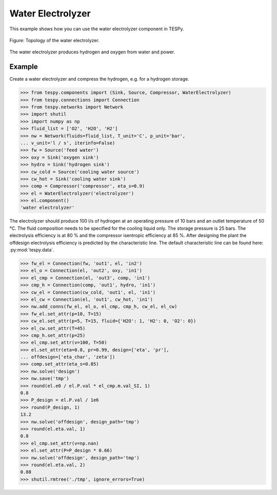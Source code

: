 Water Electrolyzer
---------------

This example shows how you can use the water electrolyzer component in TESPy.

.. figure:: _images/WaterElectrolyzer.svg
    :align: center

    Figure: Topology of the water electrolyzer.

The water electrolyzer produces hydrogen and oxygen from water and power.

Example
#######

Create a water electrolyzer and compress the hydrogen, e.g. for a hydrogen storage.

.. code-block:: python

    >>> from tespy.components import (Sink, Source, Compressor, WaterElectrolyzer)
    >>> from tespy.connections import Connection
    >>> from tespy.networks import Network
    >>> import shutil
    >>> import numpy as np
    >>> fluid_list = ['O2', 'H2O', 'H2']
    >>> nw = Network(fluids=fluid_list, T_unit='C', p_unit='bar',
    ... v_unit='l / s', iterinfo=False)
    >>> fw = Source('feed water')
    >>> oxy = Sink('oxygen sink')
    >>> hydro = Sink('hydrogen sink')
    >>> cw_cold = Source('cooling water source')
    >>> cw_hot = Sink('cooling water sink')
    >>> comp = Compressor('compressor', eta_s=0.9)
    >>> el = WaterElectrolyzer('electrolyzer')
    >>> el.component()
    'water electrolyzer'

The electrolyzer should produce 100 l/s of hydrogen at an operating pressure of 10 bars and an outlet temperature of 50 °C. The fluid composition needs to be specified for the cooling liquid only. The storage pressure is 25 bars. The electrolysis efficiency is at 80 % and the compressor isentropic efficiency at 85 %. After designing the plant the offdesign electrolysis efficiency is predicted by the characteristic line. The default characteristic line can be found here: :py:mod:`tespy.data`.

.. code-block:: python

    >>> fw_el = Connection(fw, 'out1', el, 'in2')
    >>> el_o = Connection(el, 'out2', oxy, 'in1')
    >>> el_cmp = Connection(el, 'out3', comp, 'in1')
    >>> cmp_h = Connection(comp, 'out1', hydro, 'in1')
    >>> cw_el = Connection(cw_cold, 'out1', el, 'in1')
    >>> el_cw = Connection(el, 'out1', cw_hot, 'in1')
    >>> nw.add_conns(fw_el, el_o, el_cmp, cmp_h, cw_el, el_cw)
    >>> fw_el.set_attr(p=10, T=15)
    >>> cw_el.set_attr(p=5, T=15, fluid={'H2O': 1, 'H2': 0, 'O2': 0})
    >>> el_cw.set_attr(T=45)
    >>> cmp_h.set_attr(p=25)
    >>> el_cmp.set_attr(v=100, T=50)
    >>> el.set_attr(eta=0.8, pr=0.99, design=['eta', 'pr'],
    ... offdesign=['eta_char', 'zeta'])
    >>> comp.set_attr(eta_s=0.85)
    >>> nw.solve('design')
    >>> nw.save('tmp')
    >>> round(el.e0 / el.P.val * el_cmp.m.val_SI, 1)
    0.8
    >>> P_design = el.P.val / 1e6
    >>> round(P_design, 1)
    13.2
    >>> nw.solve('offdesign', design_path='tmp')
    >>> round(el.eta.val, 1)
    0.8
    >>> el_cmp.set_attr(v=np.nan)
    >>> el.set_attr(P=P_design * 0.66)
    >>> nw.solve('offdesign', design_path='tmp')
    >>> round(el.eta.val, 2)
    0.88
    >>> shutil.rmtree('./tmp', ignore_errors=True)
